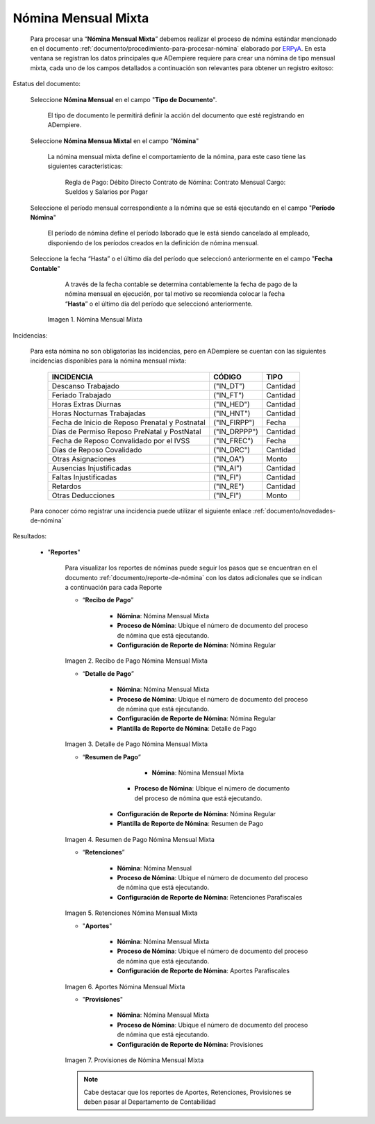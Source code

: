 .. _ERPyA: http://erpya.com
.. |Nomina Mensual Mixta| image:: resources/mensualmixta.png
.. |Recibo de Pago Nómina Mensual Mixta| image:: resources/recibosmensualmixta.png
.. |Detalle de Pago Nómina Mensual Mixta| image:: resources/detallemensualmixta.png
.. |Resumen de Pago Nómina Mensual Mixta| image:: resources/resumenmensualmixta.png
.. |Retenciones Nómina Mensual Mixta| image:: resources/retencionesmensualmixta.png
.. |Aportes Nómina Mensual Mixta| image:: resources/aportesmensualmixta.png
.. |Provisiones Nómina Mensual Mixta| image:: resources/provisionesmensualmixta.png

.. _documento/nomina-mensual-mixta:

============================
 **Nómina Mensual Mixta**
============================

    Para procesar una “**Nómina Mensual Mixta**” debemos realizar el proceso de nómina estándar mencionado en el documento :ref:`documento/procedimiento-para-procesar-nómina` elaborado por `ERPyA`_. En esta ventana se registran los datos principales que ADempiere requiere para crear una nómina de tipo mensual mixta, cada uno de los campos detallados a continuación son relevantes para obtener un registro exitoso:

Estatus del documento:

    Seleccione **Nómina Mensual** en el campo "**Tipo de Documento**".

        El tipo de documento le permitirá definir la acción del documento que esté registrando en ADempiere.

    Seleccione **Nómina Mensua Mixtal** en el campo "**Nómina**"

        La nómina mensual mixta define el comportamiento de la nómina, para este caso tiene las siguientes características:

            Regla de Pago: Débito Directo
            Contrato de Nómina: Contrato Mensual
            Cargo: Sueldos y Salarios por Pagar

    Seleccione el período mensual correspondiente a la nómina que se está ejecutando en el campo "**Período Nómina**"

        El período de nómina define el período laborado que le está siendo cancelado al empleado, disponiendo de los períodos creados en la definición de nómina mensual.

    Seleccione la fecha “Hasta” o el último día del período que seleccionó anteriormente en el campo "**Fecha Contable**"

        A través de la fecha contable se determina contablemente la fecha de pago de la nómina mensual en ejecución, por tal motivo se recomienda colocar la fecha “**Hasta**” o el último día del período que seleccionó anteriormente.


      |Nomina Mensual Mixta|

      Imagen 1. Nómina Mensual Mixta

Incidencias:

    Para esta nómina no son obligatorias las incidencias, pero en ADempiere se cuentan con las siguientes incidencias disponibles para la nómina mensual mixta:


      +-------------------------------------------------------+----------------------+----------------+
      |           **INCIDENCIA**                              |     **CÓDIGO**       |    **TIPO**    |
      +=======================================================+======================+================+
      | Descanso Trabajado                                    |     ("IN_DT")        |    Cantidad    |
      +-------------------------------------------------------+----------------------+----------------+
      | Feriado Trabajado                                     |     ("IN_FT")        |    Cantidad    |
      +-------------------------------------------------------+----------------------+----------------+
      | Horas Extras Diurnas                                  |     ("IN_HED")       |    Cantidad    |
      +-------------------------------------------------------+----------------------+----------------+
      | Horas Nocturnas Trabajadas                            |     ("IN_HNT")       |    Cantidad    |
      +-------------------------------------------------------+----------------------+----------------+
      | Fecha de Inicio de Reposo Prenatal y Postnatal        |    ("IN_FIRPP")      |     Fecha      |
      +-------------------------------------------------------+----------------------+----------------+
      | Días de Permiso Reposo PreNatal y PostNatal           |    ("IN_DRPPP")      |    Cantidad    |
      +-------------------------------------------------------+----------------------+----------------+
      | Fecha de Reposo Convalidado por el IVSS               |     ("IN_FREC")      |     Fecha      |
      +-------------------------------------------------------+----------------------+----------------+
      | Días de Reposo Covalidado                             |     ("IN_DRC")       |    Cantidad    |
      +-------------------------------------------------------+----------------------+----------------+
      | Otras Asignaciones                                    |      ("IN_OA")       |     Monto      |
      +-------------------------------------------------------+----------------------+----------------+
      | Ausencias Injustificadas                              |      ("IN_AI")       |    Cantidad    |
      +-------------------------------------------------------+----------------------+----------------+
      | Faltas Injustificadas                                 |      ("IN_FI")       |    Cantidad    |
      +-------------------------------------------------------+----------------------+----------------+
      | Retardos                                              |      ("IN_RE")       |    Cantidad    |
      +-------------------------------------------------------+----------------------+----------------+
      | Otras Deducciones                                     |      ("IN_FI")       |     Monto      |
      +-------------------------------------------------------+----------------------+----------------+


    Para conocer cómo registrar una incidencia puede utilizar el siguiente enlace :ref:`documento/novedades-de-nómina`

Resultados:

    - "**Reportes**"

        Para visualizar los reportes de nóminas  puede seguir los pasos que se encuentran en el documento :ref:`documento/reporte-de-nómina` con los datos adicionales que se indican a continuación para cada Reporte

        - “**Recibo de Pago**”

            - **Nómina**: Nómina Mensual Mixta

            - **Proceso de Nómina**: Ubique el número de documento del proceso de nómina que está ejecutando.

            - **Configuración de Reporte de Nómina**: Nómina Regular

        |Recibo de Pago Nómina Mensual Mixta|

        Imagen 2. Recibo de Pago Nómina Mensual Mixta


        - “**Detalle de Pago**”

            - **Nómina**: Nómina Mensual Mixta

            - **Proceso de Nómina**: Ubique el número de documento del proceso de nómina que está ejecutando.

            - **Configuración de Reporte de Nómina**: Nómina Regular

            - **Plantilla de Reporte de Nómina**: Detalle de Pago

        |Detalle de Pago Nómina Mensual Mixta|

        Imagen 3. Detalle de Pago Nómina Mensual Mixta


        - “**Resumen de Pago**”

  	         - **Nómina**: Nómina Mensual Mixta

   	        - **Proceso de Nómina**: Ubique el número de documento del proceso de nómina que está ejecutando.

       	    - **Configuración de Reporte de Nómina**: Nómina Regular

       	    - **Plantilla de Reporte de Nómina**: Resumen de Pago


        |Resumen de Pago Nómina Mensual Mixta|

        Imagen 4. Resumen de Pago Nómina Mensual Mixta

        - “**Retenciones**”

            - **Nómina**: Nómina Mensual

            - **Proceso de Nómina**: Ubique el número de documento del proceso de nómina que está ejecutando.

            - **Configuración de Reporte de Nómina**: Retenciones Parafiscales

        |Retenciones Nómina Mensual Mixta|

        Imagen 5. Retenciones Nómina Mensual Mixta

        - "**Aportes**"

            - **Nómina**: Nómina Mensual Mixta

            - **Proceso de Nómina**: Ubique el número de documento del proceso de nómina que está ejecutando.

            - **Configuración de Reporte de Nómina**: Aportes Parafiscales


        |Aportes Nómina Mensual Mixta|

        Imagen 6. Aportes Nómina Mensual Mixta

        - "**Provisiones**"

            - **Nómina**: Nómina Mensual Mixta

            - **Proceso de Nómina**: Ubique el número de documento del proceso de nómina que está ejecutando.

            - **Configuración de Reporte de Nómina**: Provisiones

        |Provisiones Nómina Mensual Mixta|

        Imagen 7. Provisiones de Nómina Mensual Mixta

        .. note::

            Cabe destacar que los reportes de Aportes, Retenciones, Provisiones se deben pasar al Departamento de Contabilidad
